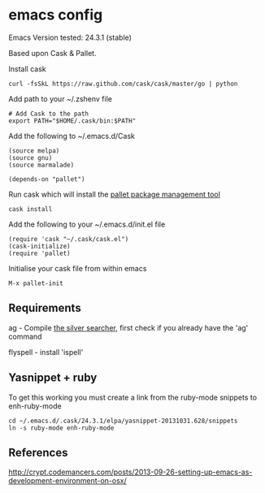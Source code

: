 * emacs config

Emacs Version tested: 24.3.1 (stable)

Based upon Cask & Pallet.


Install cask
: curl -fsSkL https://raw.github.com/cask/cask/master/go | python

Add path to your ~/.zshenv file
: # Add Cask to the path
: export PATH="$HOME/.cask/bin:$PATH"

Add the following to ~/.emacs.d/Cask
: (source melpa)
: (source gnu)
: (source marmalade)
:
: (depends-on "pallet")

Run cask which will install the [[https://github.com/rdallasgray/pallet][pallet package management tool]]
: cask install

Add the following to your ~/.emacs.d/init.el file
: (require 'cask "~/.cask/cask.el")
: (cask-initialize)
: (require 'pallet)

Initialise your cask file from within emacs
: M-x pallet-init

** Requirements

ag - Compile [[https://github.com/ggreer/the_silver_searcher][the silver searcher]], first check if you already have the 'ag' command

flyspell - install 'ispell'

** Yasnippet + ruby

To get this working you must create a link from the ruby-mode snippets to
enh-ruby-mode
: cd ~/.emacs.d/.cask/24.3.1/elpa/yasnippet-20131031.628/snippets
: ln -s ruby-mode enh-ruby-mode


** References
http://crypt.codemancers.com/posts/2013-09-26-setting-up-emacs-as-development-environment-on-osx/

